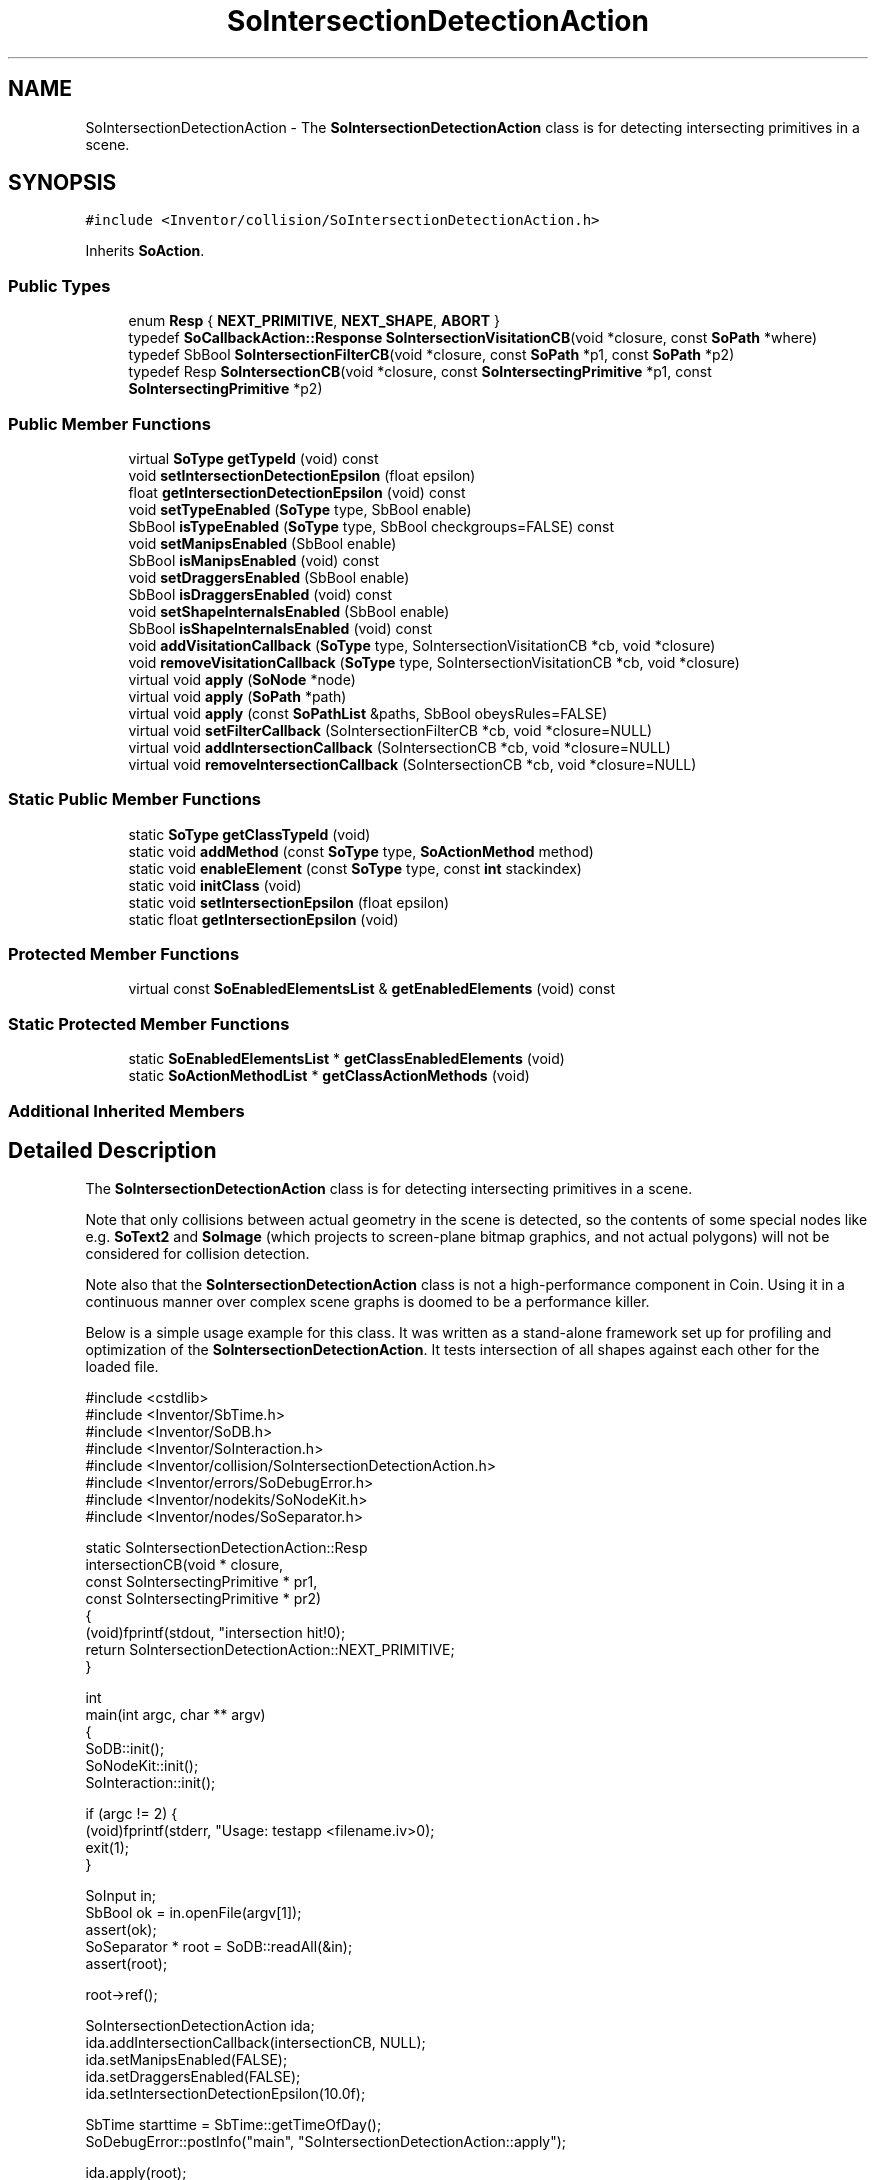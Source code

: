 .TH "SoIntersectionDetectionAction" 3 "Sun May 28 2017" "Version 4.0.0a" "Coin" \" -*- nroff -*-
.ad l
.nh
.SH NAME
SoIntersectionDetectionAction \- The \fBSoIntersectionDetectionAction\fP class is for detecting intersecting primitives in a scene\&.  

.SH SYNOPSIS
.br
.PP
.PP
\fC#include <Inventor/collision/SoIntersectionDetectionAction\&.h>\fP
.PP
Inherits \fBSoAction\fP\&.
.SS "Public Types"

.in +1c
.ti -1c
.RI "enum \fBResp\fP { \fBNEXT_PRIMITIVE\fP, \fBNEXT_SHAPE\fP, \fBABORT\fP }"
.br
.ti -1c
.RI "typedef \fBSoCallbackAction::Response\fP \fBSoIntersectionVisitationCB\fP(void *closure, const \fBSoPath\fP *where)"
.br
.ti -1c
.RI "typedef SbBool \fBSoIntersectionFilterCB\fP(void *closure, const \fBSoPath\fP *p1, const \fBSoPath\fP *p2)"
.br
.ti -1c
.RI "typedef Resp \fBSoIntersectionCB\fP(void *closure, const \fBSoIntersectingPrimitive\fP *p1, const \fBSoIntersectingPrimitive\fP *p2)"
.br
.in -1c
.SS "Public Member Functions"

.in +1c
.ti -1c
.RI "virtual \fBSoType\fP \fBgetTypeId\fP (void) const"
.br
.ti -1c
.RI "void \fBsetIntersectionDetectionEpsilon\fP (float epsilon)"
.br
.ti -1c
.RI "float \fBgetIntersectionDetectionEpsilon\fP (void) const"
.br
.ti -1c
.RI "void \fBsetTypeEnabled\fP (\fBSoType\fP type, SbBool enable)"
.br
.ti -1c
.RI "SbBool \fBisTypeEnabled\fP (\fBSoType\fP type, SbBool checkgroups=FALSE) const"
.br
.ti -1c
.RI "void \fBsetManipsEnabled\fP (SbBool enable)"
.br
.ti -1c
.RI "SbBool \fBisManipsEnabled\fP (void) const"
.br
.ti -1c
.RI "void \fBsetDraggersEnabled\fP (SbBool enable)"
.br
.ti -1c
.RI "SbBool \fBisDraggersEnabled\fP (void) const"
.br
.ti -1c
.RI "void \fBsetShapeInternalsEnabled\fP (SbBool enable)"
.br
.ti -1c
.RI "SbBool \fBisShapeInternalsEnabled\fP (void) const"
.br
.ti -1c
.RI "void \fBaddVisitationCallback\fP (\fBSoType\fP type, SoIntersectionVisitationCB *cb, void *closure)"
.br
.ti -1c
.RI "void \fBremoveVisitationCallback\fP (\fBSoType\fP type, SoIntersectionVisitationCB *cb, void *closure)"
.br
.ti -1c
.RI "virtual void \fBapply\fP (\fBSoNode\fP *node)"
.br
.ti -1c
.RI "virtual void \fBapply\fP (\fBSoPath\fP *path)"
.br
.ti -1c
.RI "virtual void \fBapply\fP (const \fBSoPathList\fP &paths, SbBool obeysRules=FALSE)"
.br
.ti -1c
.RI "virtual void \fBsetFilterCallback\fP (SoIntersectionFilterCB *cb, void *closure=NULL)"
.br
.ti -1c
.RI "virtual void \fBaddIntersectionCallback\fP (SoIntersectionCB *cb, void *closure=NULL)"
.br
.ti -1c
.RI "virtual void \fBremoveIntersectionCallback\fP (SoIntersectionCB *cb, void *closure=NULL)"
.br
.in -1c
.SS "Static Public Member Functions"

.in +1c
.ti -1c
.RI "static \fBSoType\fP \fBgetClassTypeId\fP (void)"
.br
.ti -1c
.RI "static void \fBaddMethod\fP (const \fBSoType\fP type, \fBSoActionMethod\fP method)"
.br
.ti -1c
.RI "static void \fBenableElement\fP (const \fBSoType\fP type, const \fBint\fP stackindex)"
.br
.ti -1c
.RI "static void \fBinitClass\fP (void)"
.br
.ti -1c
.RI "static void \fBsetIntersectionEpsilon\fP (float epsilon)"
.br
.ti -1c
.RI "static float \fBgetIntersectionEpsilon\fP (void)"
.br
.in -1c
.SS "Protected Member Functions"

.in +1c
.ti -1c
.RI "virtual const \fBSoEnabledElementsList\fP & \fBgetEnabledElements\fP (void) const"
.br
.in -1c
.SS "Static Protected Member Functions"

.in +1c
.ti -1c
.RI "static \fBSoEnabledElementsList\fP * \fBgetClassEnabledElements\fP (void)"
.br
.ti -1c
.RI "static \fBSoActionMethodList\fP * \fBgetClassActionMethods\fP (void)"
.br
.in -1c
.SS "Additional Inherited Members"
.SH "Detailed Description"
.PP 
The \fBSoIntersectionDetectionAction\fP class is for detecting intersecting primitives in a scene\&. 

Note that only collisions between actual geometry in the scene is detected, so the contents of some special nodes like e\&.g\&. \fBSoText2\fP and \fBSoImage\fP (which projects to screen-plane bitmap graphics, and not actual polygons) will not be considered for collision detection\&.
.PP
Note also that the \fBSoIntersectionDetectionAction\fP class is not a high-performance component in Coin\&. Using it in a continuous manner over complex scene graphs is doomed to be a performance killer\&.
.PP
Below is a simple usage example for this class\&. It was written as a stand-alone framework set up for profiling and optimization of the \fBSoIntersectionDetectionAction\fP\&. It tests intersection of all shapes against each other for the loaded file\&.
.PP
.PP
.nf
#include <cstdlib>
#include <Inventor/SbTime\&.h>
#include <Inventor/SoDB\&.h>
#include <Inventor/SoInteraction\&.h>
#include <Inventor/collision/SoIntersectionDetectionAction\&.h>
#include <Inventor/errors/SoDebugError\&.h>
#include <Inventor/nodekits/SoNodeKit\&.h>
#include <Inventor/nodes/SoSeparator\&.h>

static SoIntersectionDetectionAction::Resp
intersectionCB(void * closure,
               const SoIntersectingPrimitive * pr1,
               const SoIntersectingPrimitive * pr2)
{
  (void)fprintf(stdout, "intersection hit!\n");
  return SoIntersectionDetectionAction::NEXT_PRIMITIVE;
}

int
main(int argc, char ** argv)
{
  SoDB::init();
  SoNodeKit::init();
  SoInteraction::init();

  if (argc != 2) {
    (void)fprintf(stderr, "\n\tUsage: testapp <filename\&.iv>\n\n");
    exit(1);
  }

  SoInput in;
  SbBool ok = in\&.openFile(argv[1]);
  assert(ok);
  SoSeparator * root = SoDB::readAll(&in);
  assert(root);

  root->ref();

  SoIntersectionDetectionAction ida;
  ida\&.addIntersectionCallback(intersectionCB, NULL);
  ida\&.setManipsEnabled(FALSE);
  ida\&.setDraggersEnabled(FALSE);
  ida\&.setIntersectionDetectionEpsilon(10\&.0f);

  SbTime starttime = SbTime::getTimeOfDay();
  SoDebugError::postInfo("main", "SoIntersectionDetectionAction::apply");

  ida\&.apply(root);

  SoDebugError::postInfo("main", "apply() done after %f seconds\&.",
                         (SbTime::getTimeOfDay() - starttime)\&.getValue());

  root->unref();

  return 0;
}
.fi
.PP
.PP
\fBSince:\fP
.RS 4
Coin 2\&.1 
.PP
TGS Inventor 2\&.4 
.RE
.PP

.SH "Member Function Documentation"
.PP 
.SS "\fBSoType\fP SoIntersectionDetectionAction::getTypeId (void) const\fC [virtual]\fP"
Returns the type identification of an action derived from a class inheriting \fBSoAction\fP\&. This is used for run-time type checking and 'downward' casting\&.
.PP
Usage example:
.PP
.PP
.nf
void bar(SoAction * action)
{
  if (action->getTypeId() == SoGLRenderAction::getClassTypeId()) {
    // safe downward cast, know the type
    SoGLRenderAction * glrender = (SoGLRenderAction *)action;
  }
  return; // ignore if not renderaction
}
.fi
.PP
.PP
For application programmers wanting to extend the library with new actions: this method needs to be overridden in \fIall\fP subclasses\&. This is typically done as part of setting up the full type system for extension classes, which is usually accomplished by using the pre-defined macros available through Inventor/nodes/SoSubAction\&.h: SO_ACTION_SOURCE, SO_ACTION_INIT_CLASS and SO_ACTION_CONSTRUCTOR\&.
.PP
For more information on writing Coin extensions, see the \fBSoAction\fP class documentation\&.
.PP
Returns the actual type id of an object derived from a class inheriting \fBSoAction\fP\&. Needs to be overridden in \fIall\fP subclasses\&. 
.PP
Implements \fBSoAction\fP\&.
.SS "void SoIntersectionDetectionAction::addMethod (const \fBSoType\fP type, \fBSoActionMethod\fP method)\fC [static]\fP"
\fIThis API member is considered internal to the library, as it is not likely to be of interest to the application programmer\&.\fP 
.SS "void SoIntersectionDetectionAction::enableElement (const \fBSoType\fP type, const \fBint\fP stackindex)\fC [static]\fP"
\fIThis API member is considered internal to the library, as it is not likely to be of interest to the application programmer\&.\fP 
.SS "const \fBSoEnabledElementsList\fP & SoIntersectionDetectionAction::getEnabledElements (void) const\fC [protected]\fP, \fC [virtual]\fP"
Returns a list of the elements used by action instances of this class upon traversal operations\&. 
.PP
Reimplemented from \fBSoAction\fP\&.
.SS "void SoIntersectionDetectionAction::setIntersectionDetectionEpsilon (float epsilon)"
Sets the intersection detection distance epsilon value for the action object\&. This overrides the global value\&.
.PP
See also \fBSoIntersectionDetectionAction::setIntersectionEpsilon()\fP for important information about how this setting influences performance\&. 
.SS "float SoIntersectionDetectionAction::getIntersectionDetectionEpsilon (void) const"
Returns the set intersection detection distance epsilon value for the action object\&. 
.SS "void SoIntersectionDetectionAction::setIntersectionEpsilon (float epsilon)\fC [static]\fP"
Sets the global intersection detection distance epsilon value\&.
.PP
This makes primitives within the epsilon distance be considered to intersect each other\&.
.PP
This will affect all intersection detection action objects in use that don't have a locally set value\&.
.PP
The epsilon value is a worldspace value\&.
.PP
Be aware that increasing the epsilon value can \fIdramatically\fP increase the number of primitive intersection tests being done to decide intersections\&. Increasing the epsilon value can therefore cause serious slow-downs in the running time of the intersections checks\&. 
.SS "float SoIntersectionDetectionAction::getIntersectionEpsilon (void)\fC [static]\fP"
Returns the globally set intersection detection distance epsilon value\&. 
.SS "void SoIntersectionDetectionAction::setTypeEnabled (\fBSoType\fP type, SbBool enable)"
Sets whether nodes of specific types (including derived objects) should be tested for intersection or not\&.
.PP
\fBSee also:\fP
.RS 4
\fBisTypeEnabled()\fP, \fBsetManipsEnabled()\fP, \fBsetDraggersEnabled()\fP 
.RE
.PP

.SS "SbBool SoIntersectionDetectionAction::isTypeEnabled (\fBSoType\fP type, SbBool checkgroups = \fCFALSE\fP) const"
Returns whether nodes of specific types are enabled or not\&. The \fIcheckgroups\fP argument can be set to TRUE if you wan't the return value to reflect whether the node will be implicit enabled/disabled through the settings controlled by the \fBsetManipsEnabled()\fP and \fBsetDraggersEnabled()\fP functions\&.
.PP
The default is that all node types are enabled\&.
.PP
Note that derivation checks are not performed - the type needs to be the exact same type as has been disabled with \fBsetTypeEnabled()\fP
.PP
\fBSee also:\fP
.RS 4
\fBsetTypeEnabled()\fP 
.RE
.PP

.SS "void SoIntersectionDetectionAction::setManipsEnabled (SbBool enable)"
Sets whether manipulators in the scene graph should be tested for intersection with other geometry or not\&.
.PP
Note that when draggers are disabled with \fBsetDraggersEnabled()\fP, this setting has no effect - manipulators are disabled too\&.
.PP
\fBSee also:\fP
.RS 4
\fBisManipsEnabled()\fP, \fBsetDraggersEnabled()\fP, \fBsetTypeEnabled()\fP 
.RE
.PP

.SS "SbBool SoIntersectionDetectionAction::isManipsEnabled (void) const"
Returns whether the actions is set up to test intersection on manipulators in the scene or not\&.
.PP
Note that when draggers are disabled with \fBsetDraggersEnabled()\fP, this setting has no effect - manipulators are disabled too\&.
.PP
The default is that manipulators are enabled for intersection testing with other geometry in the scene\&.
.PP
\fBSee also:\fP
.RS 4
\fBsetManipsEnabled()\fP 
.RE
.PP

.SS "void SoIntersectionDetectionAction::setDraggersEnabled (SbBool enable)"
Sets whether draggers in the scene graph should be tested for intersection with other geometry or not\&.
.PP
Note that when you disable draggers, manipulators are also automatically disabled, although the isManipsDisabled() setting might reflect otherwise\&.
.PP
\fBSee also:\fP
.RS 4
\fBisDraggersEnabled()\fP, \fBsetManipsEnabled()\fP, \fBsetTypeEnabled()\fP 
.RE
.PP

.SS "SbBool SoIntersectionDetectionAction::isDraggersEnabled (void) const"
Returns whether the actions is set up to test intersection on draggers in the scene or not\&.
.PP
The default is that draggers are enabled for intersection testing with other geometry in the scene\&.
.PP
\fBSee also:\fP
.RS 4
\fBsetDraggersEnabled()\fP 
.RE
.PP

.SS "void SoIntersectionDetectionAction::setShapeInternalsEnabled (SbBool enable)"
Sets whether nodes in the scene graph should be checked for intersecting primitives within themselves\&.
.PP
Default is \fCFALSE\fP\&.
.PP
\fBSee also:\fP
.RS 4
\fBisShapeInternalsEnabled()\fP 
.RE
.PP

.SS "SbBool SoIntersectionDetectionAction::isShapeInternalsEnabled (void) const"
Returns whether nodes in the scene graph will be checked for intersecting primitives within themselves\&.
.PP
The default value for this setting is \fCFALSE\fP\&.
.PP
\fBSee also:\fP
.RS 4
\fBsetShapeInternalsEnabled()\fP 
.RE
.PP

.SS "void SoIntersectionDetectionAction::addVisitationCallback (\fBSoType\fP type, SoIntersectionVisitationCB * cb, void * closure)"
The scene graph traversal can be controlled with callbacks which you set with this method\&. Use just like you would use \fBSoCallbackAction::addPreCallback()\fP\&.
.PP
\fBSee also:\fP
.RS 4
\fBSoCallbackAction::addPreCallback()\fP 
.RE
.PP

.SS "void SoIntersectionDetectionAction::removeVisitationCallback (\fBSoType\fP type, SoIntersectionVisitationCB * cb, void * closure)"
The scene graph traversal can be controlled with callbacks which you remove with this method\&. Use just like you would use SoCallbackAction::removePreCallback()\&.
.PP
\fBSee also:\fP
.RS 4
SoCallbackAction::removePreCallback() 
.RE
.PP

.SS "void SoIntersectionDetectionAction::apply (\fBSoNode\fP * root)\fC [virtual]\fP"
Applies the action to the scene graph rooted at \fIroot\fP\&.
.PP
Note that you should \fInot\fP apply an action to a node with a zero reference count\&. The behavior in that case is undefined\&. 
.PP
Reimplemented from \fBSoAction\fP\&.
.SS "void SoIntersectionDetectionAction::apply (\fBSoPath\fP * path)\fC [virtual]\fP"
Applies the action to the parts of the graph defined by \fIpath\fP\&.
.PP
Note that an \fBSoPath\fP will also contain all nodes that may influence e\&.g\&. geometry nodes in the path\&. So for instance applying an \fBSoGLRenderAction\fP on an \fBSoPath\fP will render that path as expected in the view, where geometry will get its materials, textures, and other appearance settings correctly\&.
.PP
If the \fIpath\fP ends in an \fBSoGroup\fP node, the action will also traverse the tail node's children\&. 
.PP
Reimplemented from \fBSoAction\fP\&.
.SS "void SoIntersectionDetectionAction::apply (const \fBSoPathList\fP & pathlist, SbBool obeysrules = \fCFALSE\fP)\fC [virtual]\fP"
Applies action to the graphs defined by \fIpathlist\fP\&. If \fIobeysrules\fP is set to \fCTRUE\fP, \fIpathlist\fP must obey the following four conditions (which is the case for path lists returned from search actions for non-group nodes and path lists returned from picking actions):
.PP
All paths must start at the same head node\&. All paths must be sorted in traversal order\&. The paths must be unique\&. No path can continue through the end point of another path\&.
.PP
\fBSee also:\fP
.RS 4
\fBSoAction::apply(SoPath * path)\fP 
.RE
.PP

.PP
Reimplemented from \fBSoAction\fP\&.
.SS "void SoIntersectionDetectionAction::setFilterCallback (SoIntersectionFilterCB * cb, void * closure = \fCNULL\fP)\fC [virtual]\fP"
This callback is called when two shapes are found to have intersecting bounding boxes, and are about to be checked for real intersection between their primitives\&.
.PP
When intersection epsilon values are in use, bounding box intersection testing is done approximately and will trigger the filter callback on boxes that are further from each other than the epsilon length\&.
.PP
If the callback returns TRUE, the intersection test will be performed\&. If the callback returns FALSE, the intersection testing will be skipped\&.
.PP
The API allows only one filter callback\&. 
.SS "void SoIntersectionDetectionAction::addIntersectionCallback (SoIntersectionCB * cb, void * closure = \fCNULL\fP)\fC [virtual]\fP"
Adds a callback to be called when two intersecting primitives are found in the scene\&.
.PP
If the callback returns ABORT, the intersection detection is aborted\&. If the callback returns NEXT_SHAPE, the intersection detection between these two shapes are aborted and the action continues checking other shapes\&. If the callback returns NEXT_PRIMITIVE, the intersection detection testing continues checking the other primitives in these two shapes\&.
.PP
\fBSee also:\fP
.RS 4
\fBremoveIntersectionCallback()\fP 
.RE
.PP

.SS "void SoIntersectionDetectionAction::removeIntersectionCallback (SoIntersectionCB * cb, void * closure = \fCNULL\fP)\fC [virtual]\fP"
Removes a callback set with \fBaddIntersectionCallback()\fP\&.
.PP
\fBSee also:\fP
.RS 4
\fBaddIntersectionCallback()\fP 
.RE
.PP


.SH "Author"
.PP 
Generated automatically by Doxygen for Coin from the source code\&.
